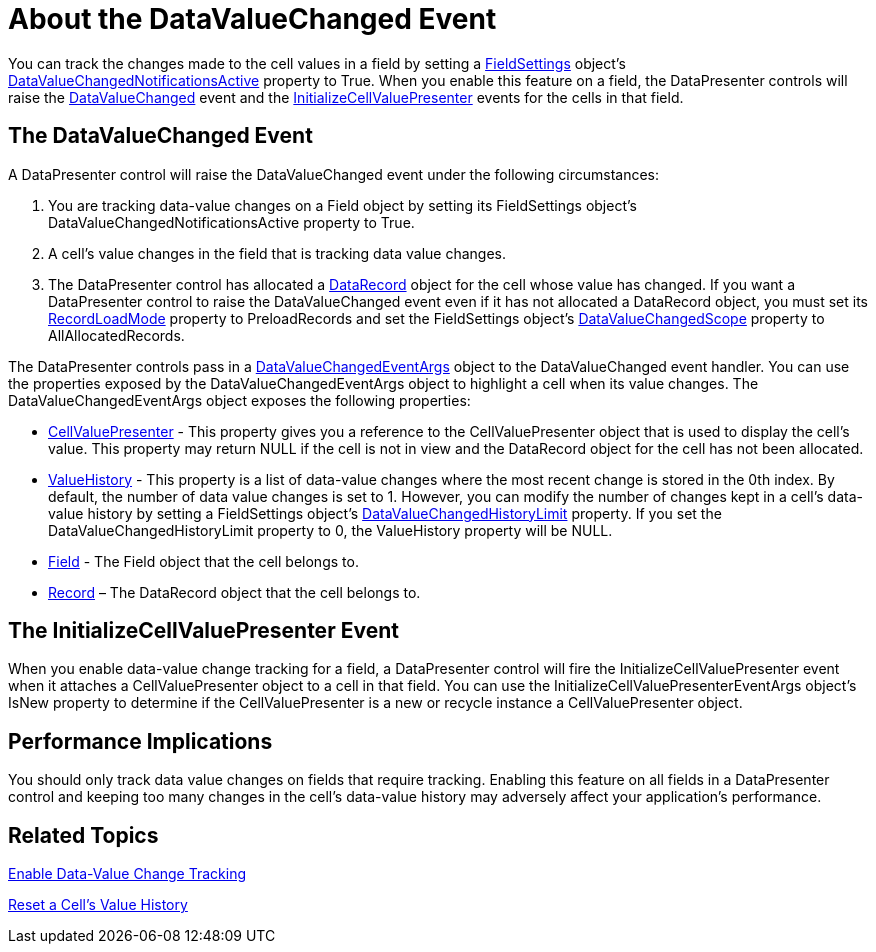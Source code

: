 ﻿////

|metadata|
{
    "name": "xamdatapresenter-about-the-datavaluechanged-event",
    "controlName": ["xamDataPresenter"],
    "tags": ["Events"],
    "guid": "{C7D0B7AC-E4E2-4382-A12C-C39BDE508087}",  
    "buildFlags": [],
    "createdOn": "2012-01-30T19:39:53.0609653Z"
}
|metadata|
////

= About the DataValueChanged Event

You can track the changes made to the cell values in a field by setting a link:{ApiPlatform}datapresenter{ApiVersion}~infragistics.windows.datapresenter.fieldsettings.html[FieldSettings] object's link:{ApiPlatform}datapresenter{ApiVersion}~infragistics.windows.datapresenter.fieldsettings~datavaluechangednotificationsactive.html[DataValueChangedNotificationsActive] property to True. When you enable this feature on a field, the DataPresenter controls will raise the link:{ApiPlatform}datapresenter{ApiVersion}~infragistics.windows.datapresenter.datapresenterbase~datavaluechanged_ev.html[DataValueChanged] event and the link:{ApiPlatform}datapresenter{ApiVersion}~infragistics.windows.datapresenter.datapresenterbase~initializecellvaluepresenter_ev.html[InitializeCellValuePresenter] events for the cells in that field.

== The DataValueChanged Event

A DataPresenter control will raise the DataValueChanged event under the following circumstances:

[start=1]
. You are tracking data-value changes on a Field object by setting its FieldSettings object's DataValueChangedNotificationsActive property to True.
[start=2]
. A cell's value changes in the field that is tracking data value changes.
[start=3]
. The DataPresenter control has allocated a link:{ApiPlatform}datapresenter{ApiVersion}~infragistics.windows.datapresenter.datarecord.html[DataRecord] object for the cell whose value has changed. If you want a DataPresenter control to raise the DataValueChanged event even if it has not allocated a DataRecord object, you must set its link:{ApiPlatform}datapresenter{ApiVersion}~infragistics.windows.datapresenter.datapresenterbase~recordloadmode.html[RecordLoadMode] property to PreloadRecords and set the FieldSettings object's link:{ApiPlatform}datapresenter{ApiVersion}~infragistics.windows.datapresenter.fieldsettings~datavaluechangedscope.html[DataValueChangedScope] property to AllAllocatedRecords.

The DataPresenter controls pass in a link:{ApiPlatform}datapresenter{ApiVersion}~infragistics.windows.datapresenter.events.datavaluechangedeventargs.html[DataValueChangedEventArgs] object to the DataValueChanged event handler. You can use the properties exposed by the DataValueChangedEventArgs object to highlight a cell when its value changes. The DataValueChangedEventArgs object exposes the following properties:

* link:{ApiPlatform}datapresenter{ApiVersion}~infragistics.windows.datapresenter.events.datavaluechangedeventargs~cellvaluepresenter.html[CellValuePresenter] - This property gives you a reference to the CellValuePresenter object that is used to display the cell's value. This property may return NULL if the cell is not in view and the DataRecord object for the cell has not been allocated.
* link:{ApiPlatform}datapresenter{ApiVersion}~infragistics.windows.datapresenter.events.datavaluechangedeventargs~valuehistory.html[ValueHistory] - This property is a list of data-value changes where the most recent change is stored in the 0th index. By default, the number of data value changes is set to 1. However, you can modify the number of changes kept in a cell's data-value history by setting a FieldSettings object's link:{ApiPlatform}datapresenter{ApiVersion}~infragistics.windows.datapresenter.fieldsettings~datavaluechangedhistorylimit.html[DataValueChangedHistoryLimit] property. If you set the DataValueChangedHistoryLimit property to 0, the ValueHistory property will be NULL.
* link:{ApiPlatform}datapresenter{ApiVersion}~infragistics.windows.datapresenter.events.datavaluechangedeventargs~field.html[Field] - The Field object that the cell belongs to.
* link:{ApiPlatform}datapresenter{ApiVersion}~infragistics.windows.datapresenter.events.datavaluechangedeventargs~record.html[Record] – The DataRecord object that the cell belongs to.

== The InitializeCellValuePresenter Event

When you enable data-value change tracking for a field, a DataPresenter control will fire the InitializeCellValuePresenter event when it attaches a CellValuePresenter object to a cell in that field. You can use the InitializeCellValuePresenterEventArgs object's IsNew property to determine if the CellValuePresenter is a new or recycle instance a CellValuePresenter object.

== Performance Implications

You should only track data value changes on fields that require tracking. Enabling this feature on all fields in a DataPresenter control and keeping too many changes in the cell's data-value history may adversely affect your application's performance.

== Related Topics

link:xamdatapresenter-enable-data-value-change-tracking.html[Enable Data-Value Change Tracking]

link:xamdatapresenter-reset-a-cells-value-history.html[Reset a Cell's Value History]